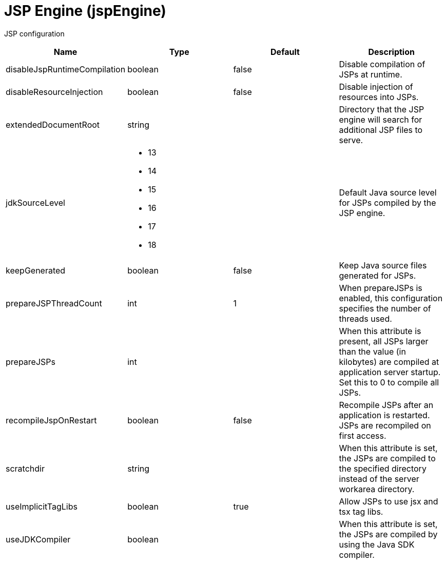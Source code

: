= +JSP Engine+ (+jspEngine+)
:linkcss: 
:page-layout: config
:nofooter: 

+JSP configuration+

[cols="a,a,a,a",width="100%"]
|===
|Name|Type|Default|Description

|+disableJspRuntimeCompilation+

|boolean

|+false+

|+Disable compilation of JSPs at runtime.+

|+disableResourceInjection+

|boolean

|+false+

|+Disable injection of resources into JSPs.+

|+extendedDocumentRoot+

|string

|

|+Directory that the JSP engine will search for additional JSP files to serve.+

|+jdkSourceLevel+

|* +13+
* +14+
* +15+
* +16+
* +17+
* +18+


|

|+Default Java source level for JSPs compiled by the JSP engine.+

|+keepGenerated+

|boolean

|+false+

|+Keep Java source files generated for JSPs.+

|+prepareJSPThreadCount+

|int

|+1+

|+When prepareJSPs is enabled, this configuration specifies the number of threads used.+

|+prepareJSPs+

|int

|

|+When this attribute is present, all JSPs larger than the value (in kilobytes) are compiled at application server startup.  Set this to 0 to compile all JSPs.+

|+recompileJspOnRestart+

|boolean

|+false+

|+Recompile JSPs after an application is restarted. JSPs are recompiled on first access.+

|+scratchdir+

|string

|

|+When this attribute is set, the JSPs are compiled to the specified directory instead of the server workarea directory.+

|+useImplicitTagLibs+

|boolean

|+true+

|+Allow JSPs to use jsx and tsx tag libs.+

|+useJDKCompiler+

|boolean

|

|+When this attribute is set, the JSPs are compiled by using the Java SDK compiler.+
|===
